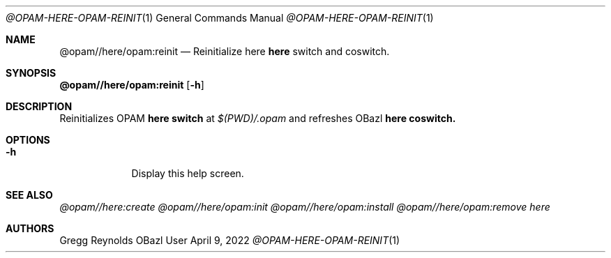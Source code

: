 .Dd April 9, 2022
.Dt @OPAM-HERE-OPAM-REINIT 1
.Os OBazl User Manual
.Sh NAME
.Nm @opam//here/opam:reinit
.Nd Reinitialize here
.Sy here
switch and coswitch.
.Sh SYNOPSIS
.Sy @opam//here/opam:reinit
.Op Fl h
.Sh DESCRIPTION
Reinitializes OPAM
.Sy here switch
at
.Pa $(PWD)/.opam
and refreshes OBazl
.Sy here coswitch.
.Sh OPTIONS
.Bl -tag -width -indent
.It Fl h
Display this help screen.
.El
.Sh SEE ALSO
.Xr @opam//here:create
.Xr @opam//here/opam:init
.Xr @opam//here/opam:install
.Xr @opam//here/opam:remove
.Xr here
.Sh AUTHORS
.An Gregg Reynolds
